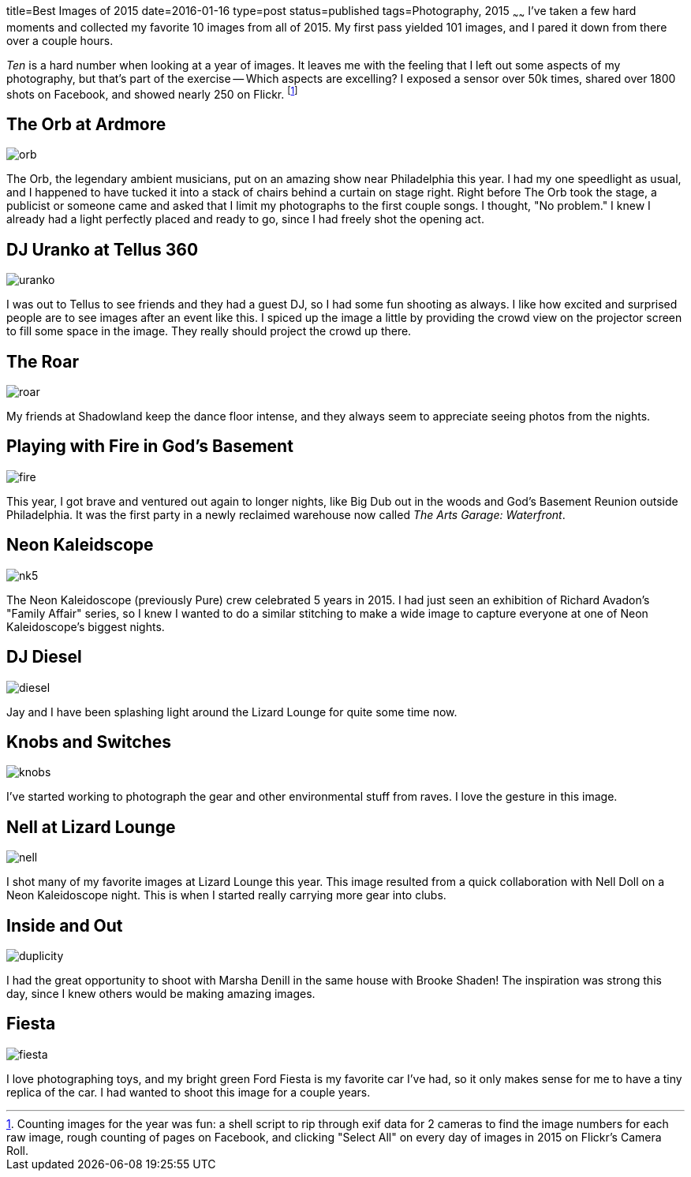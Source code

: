 title=Best Images of 2015
date=2016-01-16
type=post
status=published
tags=Photography, 2015
~~~~~~
I've taken a few hard moments
and collected my favorite 10 images 
from all of 2015.  
My first pass yielded 101 images,
and I pared it down from there
over a couple hours.

_Ten_ is a hard number when looking 
at a year of images.
It leaves me with the feeling
that I left out some aspects 
of my photography,
but that's part of the exercise --
Which aspects are excelling?
I exposed a sensor over 50k times,
shared over 1800 shots on Facebook,
and showed nearly 250 on Flickr. 
footnote:[Counting images for the year was fun: 
a shell script to rip through exif data 
for 2 cameras to find the image numbers 
for each raw image, 
rough counting of pages on Facebook, 
and clicking "Select All" on every day 
of images in 2015 on Flickr's Camera Roll.]

== The Orb at Ardmore
image::{site_host}images/2015/orb.jpg[]
The Orb, 
the legendary ambient musicians, 
put on an amazing show
near Philadelphia this year.
I had my one speedlight as usual,
and I happened to have tucked it 
into a stack of chairs behind a curtain on stage right.
Right before The Orb took the stage,
a publicist or someone came
and asked that I limit my photographs
to the first couple songs.
I thought, "No problem."
I knew I already had a light perfectly placed
and ready to go, since I had freely shot
the opening act.

== DJ Uranko at Tellus 360
image::{site_host}images/2015/uranko.jpg[]
I was out to Tellus to see friends
and they had a guest DJ,
so I had some fun shooting as always.
I like how excited and surprised people
are to see images after an event like this.
I spiced up the image a little
by providing the crowd view on the projector screen
to fill some space in the image.
They really should project the crowd up there.

== The Roar
image::{site_host}images/2015/roar.jpg[]
My friends at Shadowland keep the dance floor intense,
and they always seem to appreciate seeing photos from the nights.

== Playing with Fire in God's Basement
image::{site_host}images/2015/fire.jpg[]
This year, I got brave and ventured out again 
to longer nights, 
like Big Dub out in the woods
and God's Basement Reunion outside Philadelphia.
It was the first party in a newly reclaimed warehouse
now called _The Arts Garage: Waterfront_.

== Neon Kaleidscope
image::{site_host}images/2015/nk5.jpg[]
The Neon Kaleidoscope (previously Pure) crew 
celebrated 5 years in 2015.
I had just seen an exhibition
of Richard Avadon's "Family Affair" series,
so I knew I wanted to do a similar
stitching to make a wide image to capture
everyone at one of Neon Kaleidoscope's biggest nights.

== DJ Diesel
image::{site_host}images/2015/diesel.jpg[]
Jay and I have been splashing light
around the Lizard Lounge for quite some time now.

== Knobs and Switches
image::{site_host}images/2015/knobs.jpg[]
I've started working to photograph
the gear and other environmental stuff
from raves. I love the gesture in this image.

== Nell at Lizard Lounge
image::{site_host}images/2015/nell.jpg[]
I shot many of my favorite images
at Lizard Lounge this year.
This image resulted from a quick
collaboration with Nell Doll
on a Neon Kaleidoscope night.
This is when I started
really carrying more gear
into clubs.

== Inside and Out
image::{site_host}images/2015/duplicity.jpg[]
I had the great opportunity to shoot with Marsha Denill
in the same house with Brooke Shaden!
The inspiration was strong this day,
since I knew others would be making amazing images.

== Fiesta
image::{site_host}images/2015/fiesta.jpg[]
I love photographing toys,
and my bright green Ford Fiesta 
is my favorite car I've had, 
so it only makes sense for me 
to have a tiny replica of the car.
I had wanted to shoot this image for a couple years.


